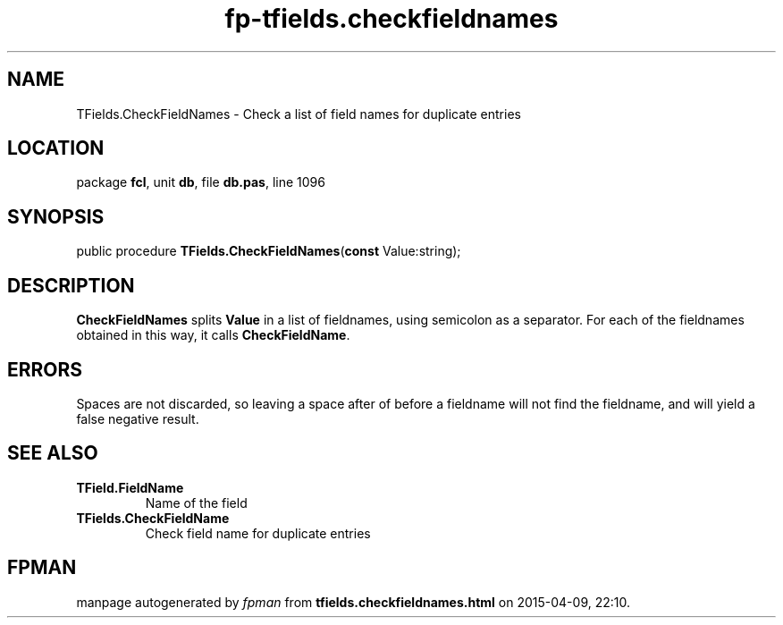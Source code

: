 .\" file autogenerated by fpman
.TH "fp-tfields.checkfieldnames" 3 "2014-03-14" "fpman" "Free Pascal Programmer's Manual"
.SH NAME
TFields.CheckFieldNames - Check a list of field names for duplicate entries
.SH LOCATION
package \fBfcl\fR, unit \fBdb\fR, file \fBdb.pas\fR, line 1096
.SH SYNOPSIS
public procedure \fBTFields.CheckFieldNames\fR(\fBconst\fR Value:string);
.SH DESCRIPTION
\fBCheckFieldNames\fR splits \fBValue\fR in a list of fieldnames, using semicolon as a separator. For each of the fieldnames obtained in this way, it calls \fBCheckFieldName\fR.


.SH ERRORS
Spaces are not discarded, so leaving a space after of before a fieldname will not find the fieldname, and will yield a false negative result.


.SH SEE ALSO
.TP
.B TField.FieldName
Name of the field
.TP
.B TFields.CheckFieldName
Check field name for duplicate entries

.SH FPMAN
manpage autogenerated by \fIfpman\fR from \fBtfields.checkfieldnames.html\fR on 2015-04-09, 22:10.


